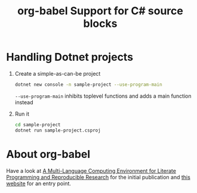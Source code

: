 #+title: org-babel Support for C# source blocks

* Handling Dotnet projects
1. Create a simple-as-can-be project
   #+begin_src sh
     dotnet new console -n sample-project --use-program-main
   #+end_src
   ~--use-program-main~ inhibits toplevel functions and adds a main function instead
2. Run it
   #+begin_src sh
     cd sample-project
     dotnet run sample-project.csproj
   #+end_src
   
* About org-babel
Have a look at [[https://www.jstatsoft.org/article/view/v046i03][A Multi-Language Computing Environment for Literate Programming and Reproducible Research]] for the initial publication and [[https://orgmode.org/worg/org-contrib/babel/][this website]] for an entry point.


